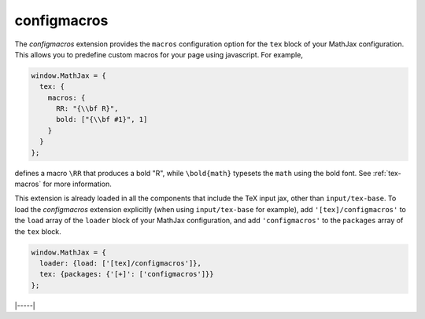 .. _tex-configmacros:

############
configmacros
############

The `configmacros` extension provides the ``macros`` configuration
option for the ``tex`` block of your MathJax configuration.  This
allows you to predefine custom macros for your page using javascript.
For example,

.. code-block:: javascript

    window.MathJax = {
      tex: {
        macros: {
	  RR: "{\\bf R}",
	  bold: ["{\\bf #1}", 1]
	}
      }
    };

defines a macro ``\RR`` that produces a bold "R", while
``\bold{math}`` typesets the ``math`` using the bold font.  See
:ref:`tex-macros` for more information.

This extension is already loaded in all the components that
include the TeX input jax, other than ``input/tex-base``.  To load the
`configmacros` extension explicitly (when using ``input/tex-base`` for
example), add ``'[tex]/configmacros'`` to the ``load`` array of the
``loader`` block of your MathJax configuration, and add
``'configmacros'`` to the ``packages`` array of the ``tex`` block.

.. code-block:: javascript

   window.MathJax = {
     loader: {load: ['[tex]/configmacros']},
     tex: {packages: {'[+]': ['configmacros']}}
   };

|-----|

